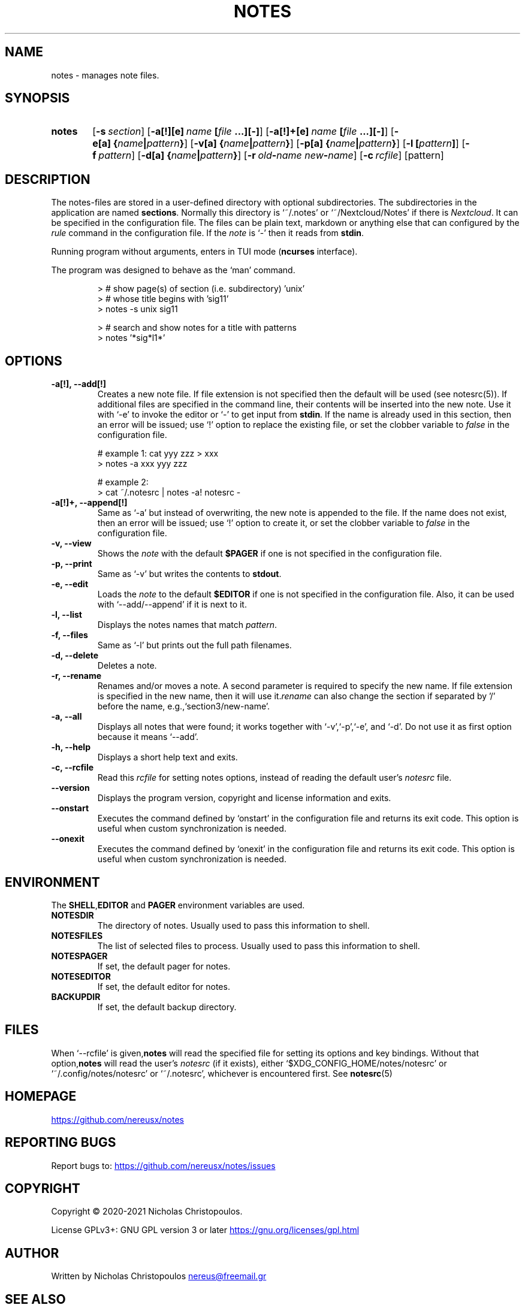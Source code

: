 .\" roff document
.do mso man.tmac
.TH NOTES 1 2021-01-22 "NDC Tools Collection"
.SH NAME
notes - manages note files.
.PP
.SH SYNOPSIS
.SY notes
.OP \-s section
.OP \-a[!][e] name\fR\ \fI\fB[\fIfile\fR\ \fI\fB...][-]\fI
.OP \-a[!]+[e] name\fR\ \fI\fB[\fIfile\fR\ \fI\fB...][-]\fI
.OP \-e[a] \fB{\fIname\fB|\fIpattern\fB}\fI
.OP \-v[a] \fB{\fIname\fB|\fIpattern\fB}\fI
.OP \-p[a] \fB{\fIname\fB|\fIpattern\fB}\fI
.OP \-l \fB[\fIpattern\fB]\fI
.OP \-f pattern
.OP \-d[a] \fB{\fIname\fB|\fIpattern\fB}\fI
.OP \-r old\fB-\fIname\fR\ \fInew\fB-\fIname
.OP \-c rcfile
.RI [pattern]
.YS
.SH DESCRIPTION
The notes-files are stored in a user-defined directory with optional subdirectories. The subdirectories in the application are named \fBsections\fP. Normally this directory is ‘\f[CR]~/.notes\fP’ or ‘\f[CR]~/Nextcloud/Notes\fP’ if there is \fINextcloud\fP. It can be specified in the configuration file. The files can be plain text, markdown or anything else that can configured by the \fIrule\fP command in the configuration file. If the \fInote\fP is ‘\f[CR]-\fP’ then it reads from \fBstdin\fP.
.PP
Running program without arguments, enters in TUI mode (\fBncurses\fP interface).
.PP
The program was designed to behave as the ‘\f[CR]man\fP’ command.
.PP
.RS
.EX
> # show page(s) of section (i.e. subdirectory) 'unix'
> # whose title begins with 'sig11'
> notes -s unix sig11

> # search and show notes for a title with patterns
> notes '*sig*l1*'
.EE
.RE
.SH OPTIONS
.PP
.TP
\fB-a[!], --add[!]
\fRCreates a new note file. If file extension is not specified then the default will be used (see notesrc(5)). If additional files are specified in the command line, their contents will be inserted into the new note. Use it with ‘\f[CR]-e\fP’ to invoke the editor or ‘\f[CR]-\fP’ to get input from \fBstdin\fP. If the name is already used in this section, then an error will be issued; use ‘\f[CR]!\fP’ option to replace the existing file, or set the clobber variable to \fIfalse\fP in the configuration file.
.PP
.RS
.EX
# example 1: cat yyy zzz > xxx
> notes -a xxx yyy zzz

# example 2:
> cat ~/.notesrc | notes -a! notesrc -
.EE
.RE
.TP
\fB-a[!]+, --append[!]
\fRSame as ‘\f[CR]-a\fP’ but instead of overwriting, the new note is appended to the file. If the name does not exist, then an error will be issued; use ‘\f[CR]!\fP’ option to create it, or set the clobber variable to \fIfalse\fP in the configuration file.
.PP
.TP
\fB-v, --view
\fRShows the \fInote\fP with the default \fB$PAGER\fP if one is not specified in the configuration file.
.PP
.TP
\fB-p, --print
\fRSame as ‘\f[CR]-v\fP’ but writes the contents to \fBstdout\fP.
.PP
.TP
\fB-e, --edit
\fRLoads the \fInote\fP to the default \fB$EDITOR\fP if one is not specified in the configuration file. Also, it can be used with ‘\f[CR]--add/--append\fP’ if it is next to it.
.PP
.TP
\fB-l, --list
\fRDisplays the notes names that match \fIpattern\fP.
.PP
.TP
\fB-f, --files
\fRSame as ‘\f[CR]-l\fP’ but prints out the full path filenames.
.PP
.TP
\fB-d, --delete
\fRDeletes a note.
.PP
.TP
\fB-r, --rename
\fRRenames and/or moves a note. A second parameter is required to specify the new name. If file extension is specified in the new name, then it will use it.\fIrename\fP can also change the section if separated by '/' before the name, e.g.,‘\f[CR]section3/new-name\fP’.
.PP
.TP
\fB-a, --all
\fRDisplays all notes that were found; it works together with ‘\f[CR]-v\fP’,‘\f[CR]-p\fP’,‘\f[CR]-e\fP’, and ‘\f[CR]-d\fP’. Do not use it as first option because it means ‘\f[CR]--add\fP’.
.PP
.TP
\fB-h, --help
\fRDisplays a short help text and exits.
.PP
.TP
\fB-c, --rcfile
\fRRead this \fIrcfile\fP for setting notes options, instead of reading the default user's \fInotesrc\fP file.
.PP
.TP
\fB--version
\fRDisplays the program version, copyright and license information and exits.
.PP
.TP
\fB--onstart
\fRExecutes the command defined by ‘\f[CR]onstart\fP’ in the configuration file and returns its exit code. This option is useful when custom synchronization is needed.
.PP
.TP
\fB--onexit
\fRExecutes the command defined by ‘\f[CR]onexit\fP’ in the configuration file and returns its exit code. This option is useful when custom synchronization is needed.
.PP
.SH ENVIRONMENT
The \fBSHELL\fP,\fBEDITOR\fP and \fBPAGER\fP environment variables are used.
.PP
.TP
\fBNOTESDIR
\fRThe directory of notes. Usually used to pass this information to shell.
.PP
.TP
\fBNOTESFILES
\fRThe list of selected files to process. Usually used to pass this information to shell.
.PP
.TP
\fBNOTESPAGER
\fRIf set, the default pager for notes.
.PP
.TP
\fBNOTESEDITOR
\fRIf set, the default editor for notes.
.PP
.TP
\fBBACKUPDIR
\fRIf set, the default backup directory.
.PP
.SH FILES
When ‘\f[CR]--rcfile\fP’ is given,\fBnotes\fP will read the specified file for setting its options and key bindings. Without that option,\fBnotes\fP will read the user's \fInotesrc\fP (if it exists), either ‘\f[CR]$XDG_CONFIG_HOME/notes/notesrc\fP’ or ‘\f[CR]~/.config/notes/notesrc\fP’ or ‘\f[CR]~/.notesrc\fP’, whichever is encountered first. See
\fBnotesrc\fP(5)
.PP
.SH HOMEPAGE
.UR https://github.com/nereusx/notes
.UE
.PP
.SH REPORTING BUGS
Report bugs to:
.UR https://github.com/nereusx/notes/issues
.UE
.PP
.SH COPYRIGHT
Copyright © 2020-2021 Nicholas Christopoulos.
.PP
License GPLv3+: GNU GPL version 3 or later
.UR https://gnu.org/licenses/gpl.html
.UE
. This is free software: you are free to change and redistribute it. There is NO WARRANTY, to the extent permitted by law.
.PP
.SH AUTHOR
Written by Nicholas Christopoulos
.MT nereus@freemail.gr
.ME
.
.PP
.SH SEE ALSO
\fBnotesrc\fP(5)
,
\fBgroff_man\fP(7)
,
\fBman-pages\fP(7)
.
.PP
